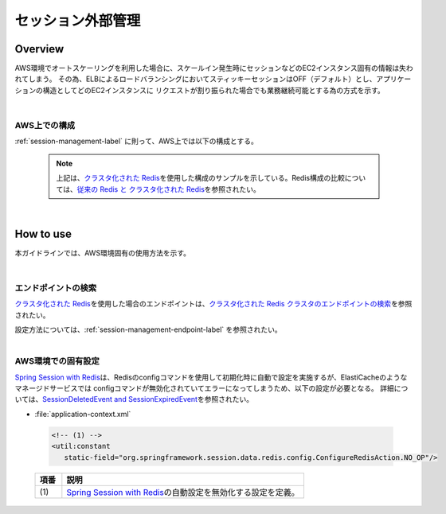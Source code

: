 セッション外部管理
================================================================================

.. only:: html

 .. contents:: 目次
    :depth: 3
    :local:

Overview
--------------------------------------------------------------------------------

AWS環境でオートスケーリングを利用した場合に、スケールイン発生時にセッションなどのEC2インスタンス固有の情報は失われてしまう。
その為、ELBによるロードバランシングにおいてスティッキーセッションはOFF（デフォルト）とし、アプリケーションの構造としてどのEC2インスタンスに
リクエストが割り振られた場合でも業務継続可能とする為の方式を示す。

|

AWS上での構成
""""""""""""""""""""""""
:ref:`session-management-label` に則って、AWS上では以下の構成とする。

 .. figure:: ./imagesSessionManagement/SessionManagementConstitution.png
   :alt: Screen image of Session management.
   :width: 100%

 .. note::
  上記は、\ `クラスタ化された Redis <https://docs.aws.amazon.com/ja_jp/AmazonElastiCache/latest/UserGuide/Replication.Redis.Groups.html#Replication.Redis.Groups.Cluster>`_\
  を使用した構成のサンプルを示している。Redis構成の比較については、\ `従来の Redis と クラスタ化された Redis <https://docs.aws.amazon.com/ja_jp/AmazonElastiCache/latest/UserGuide/Replication.Redis-RedisCluster.html>`_\
  を参照されたい。

|



How to use
--------------------------------------------------------------------------------

本ガイドラインでは、AWS環境固有の使用方法を示す。

|

エンドポイントの検索
""""""""""""""""""""""""""""""""""""""""""""""""

\ `クラスタ化された Redis <https://docs.aws.amazon.com/ja_jp/AmazonElastiCache/latest/UserGuide/Replication.Redis.Groups.html#Replication.Redis.Groups.Cluster>`_\
を使用した場合のエンドポイントは、\ `クラスタ化された Redis クラスタのエンドポイントの検索 <https://docs.aws.amazon.com/ja_jp/AmazonElastiCache/latest/UserGuide/Endpoints.html#Endpoints.Find.RedisCluster>`_\
を参照されたい。

| 設定方法については、:ref:`session-management-endpoint-label` を参照されたい。


|

AWS環境での固有設定
""""""""""""""""""""""""""""""""""""""""""""""""

\ `Spring Session with Redis <http://docs.spring.io/spring-session/docs/1.3.5.RELEASE/reference/html5/#httpsession-redis>`_\
は、Redisのconfigコマンドを使用して初期化時に自動で設定を実施するが、ElastiCacheのようなマネージドサービスでは
configコマンドが無効化されていてエラーになってしまうため、以下の設定が必要となる。
詳細については、\ `SessionDeletedEvent and SessionExpiredEvent <http://docs.spring.io/spring-session/docs/1.3.5.RELEASE/reference/html5/#api-redisoperationssessionrepository-sessiondestroyedevent>`_\ を参照されたい。


- :file:`application-context.xml`

 .. code-block:: xml

   <!-- (1) -->
   <util:constant
      static-field="org.springframework.session.data.redis.config.ConfigureRedisAction.NO_OP"/>


 .. tabularcolumns:: |p{0.10\linewidth}|p{0.90\linewidth}|
 .. list-table::
   :header-rows: 1
   :widths: 10 90

   * - 項番
     - 説明
   * - | (1)
     - | \ `Spring Session with Redis <http://docs.spring.io/spring-session/docs/1.3.5.RELEASE/reference/html5/#httpsession-redis>`_\の自動設定を無効化する設定を定義。



.. raw:: latex

   \newpage
